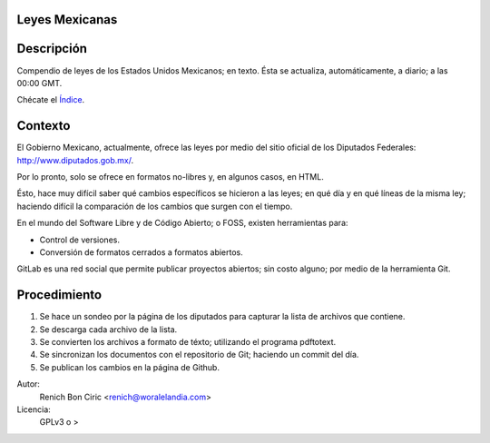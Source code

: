 Leyes Mexicanas
===============

Descripción
===========
Compendio de leyes de los Estados Unidos Mexicanos; en texto. Ésta se actualiza, automáticamente, a diario; a las 00:00 GMT.

Chécate el `Índice </federales/txt/%C3%ADndice.txt>`_.

Contexto
========
El Gobierno Mexicano, actualmente, ofrece las leyes por medio del sitio oficial de los Diputados Federales:
http://www.diputados.gob.mx/.

Por lo pronto, solo se ofrece en formatos no-libres y, en algunos casos, en HTML.

Ésto, hace muy difícil saber qué cambios específicos se hicieron a las leyes; en qué día y en qué líneas de la misma ley; haciendo
difícil la comparación de los cambios que surgen con el tiempo.

En el mundo del Software Libre y de Código Abierto; o FOSS, existen herramientas para:

* Control de versiones.
* Conversión de formatos cerrados a formatos abiertos.

GitLab es una red social que permite publicar proyectos abiertos; sin costo alguno; por medio de la herramienta Git.

Procedimiento
=============
1. Se hace un sondeo por la página de los diputados para capturar la lista de archivos que contiene.
2. Se descarga cada archivo de la lista.
3. Se convierten los archivos a formato de téxto; utilizando el programa pdftotext.
4. Se sincronizan los documentos con el repositorio de Git; haciendo un commit del día.
5. Se publican los cambios en la página de Github.


Autor: 
    Renich Bon Ciric <renich@woralelandia.com>

Licencia: 
    GPLv3 o >
